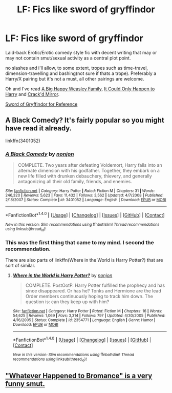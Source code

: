 #+TITLE: LF: Fics like sword of gryffindor

* LF: Fics like sword of gryffindor
:PROPERTIES:
:Author: Magnus_Omega
:Score: 13
:DateUnix: 1468845372.0
:DateShort: 2016-Jul-18
:FlairText: Request
:END:
Laid-back Erotic/Erotic comedy style fic with decent writing that may or may not contain smut/sexual activity as a central plot point.

no slashes and i'll allow, to some extent, tropes such as time-travel, dimension-travelling and bashing(not sure if thats a trope). Preferably a Harry/X pairing but it's not a must, all other pairings are welcome.

Oh and I've read [[https://www.fanfiction.net/s/11516452/1/A-Big-Happy-Weasley-Family][A Big Happy Weasley Family]], [[https://www.fanfiction.net/s/5446275/1/It-Could-Only-Happen-to-Harry][It Could Only Happen to Harry]] and [[https://www.fanfiction.net/s/4045539/1/Crack-d-Mirror][Crack'd Mirror]].

[[https://www.fanfiction.net/s/2841153/1/Harry-Potter-and-the-Sword-of-Gryffindor][Sword of Gryffindor for Reference]]


** A Black Comedy? It's fairly popular so you might have read it already.

linkffn(3401052)
:PROPERTIES:
:Author: deirox
:Score: 4
:DateUnix: 1468859658.0
:DateShort: 2016-Jul-18
:END:

*** [[http://www.fanfiction.net/s/3401052/1/][*/A Black Comedy/*]] by [[https://www.fanfiction.net/u/649528/nonjon][/nonjon/]]

#+begin_quote
  COMPLETE. Two years after defeating Voldemort, Harry falls into an alternate dimension with his godfather. Together, they embark on a new life filled with drunken debauchery, thievery, and generally antagonizing all their old family, friends, and enemies.
#+end_quote

^{/Site/: [[http://www.fanfiction.net/][fanfiction.net]] *|* /Category/: Harry Potter *|* /Rated/: Fiction M *|* /Chapters/: 31 *|* /Words/: 246,320 *|* /Reviews/: 5,623 *|* /Favs/: 11,432 *|* /Follows/: 3,562 *|* /Updated/: 4/7/2008 *|* /Published/: 2/18/2007 *|* /Status/: Complete *|* /id/: 3401052 *|* /Language/: English *|* /Download/: [[http://www.ff2ebook.com/old/ffn-bot/index.php?id=3401052&source=ff&filetype=epub][EPUB]] or [[http://www.ff2ebook.com/old/ffn-bot/index.php?id=3401052&source=ff&filetype=mobi][MOBI]]}

--------------

*FanfictionBot*^{1.4.0} *|* [[[https://github.com/tusing/reddit-ffn-bot/wiki/Usage][Usage]]] | [[[https://github.com/tusing/reddit-ffn-bot/wiki/Changelog][Changelog]]] | [[[https://github.com/tusing/reddit-ffn-bot/issues/][Issues]]] | [[[https://github.com/tusing/reddit-ffn-bot/][GitHub]]] | [[[https://www.reddit.com/message/compose?to=tusing][Contact]]]

^{/New in this version: Slim recommendations using/ ffnbot!slim! /Thread recommendations using/ linksub(thread_id)!}
:PROPERTIES:
:Author: FanfictionBot
:Score: 2
:DateUnix: 1468859672.0
:DateShort: 2016-Jul-18
:END:


*** This was the first thing that came to my mind. I second the recommendation.

There are also parts of linkffn(Where in the World is Harry Potter?) that are sort of similar.
:PROPERTIES:
:Author: xljj42
:Score: 2
:DateUnix: 1468871581.0
:DateShort: 2016-Jul-19
:END:

**** [[http://www.fanfiction.net/s/2354771/1/][*/Where in the World is Harry Potter?/*]] by [[https://www.fanfiction.net/u/649528/nonjon][/nonjon/]]

#+begin_quote
  COMPLETE. PostOotP. Harry Potter fulfilled the prophecy and has since disappeared. Or has he? Tonks and Hermione are the lead Order members continuously hoping to track him down. The question is: can they keep up with him?
#+end_quote

^{/Site/: [[http://www.fanfiction.net/][fanfiction.net]] *|* /Category/: Harry Potter *|* /Rated/: Fiction M *|* /Chapters/: 16 *|* /Words/: 54,625 *|* /Reviews/: 1,069 *|* /Favs/: 3,314 *|* /Follows/: 797 *|* /Updated/: 4/30/2005 *|* /Published/: 4/16/2005 *|* /Status/: Complete *|* /id/: 2354771 *|* /Language/: English *|* /Genre/: Humor *|* /Download/: [[http://www.ff2ebook.com/old/ffn-bot/index.php?id=2354771&source=ff&filetype=epub][EPUB]] or [[http://www.ff2ebook.com/old/ffn-bot/index.php?id=2354771&source=ff&filetype=mobi][MOBI]]}

--------------

*FanfictionBot*^{1.4.0} *|* [[[https://github.com/tusing/reddit-ffn-bot/wiki/Usage][Usage]]] | [[[https://github.com/tusing/reddit-ffn-bot/wiki/Changelog][Changelog]]] | [[[https://github.com/tusing/reddit-ffn-bot/issues/][Issues]]] | [[[https://github.com/tusing/reddit-ffn-bot/][GitHub]]] | [[[https://www.reddit.com/message/compose?to=tusing][Contact]]]

^{/New in this version: Slim recommendations using/ ffnbot!slim! /Thread recommendations using/ linksub(thread_id)!}
:PROPERTIES:
:Author: FanfictionBot
:Score: 1
:DateUnix: 1468871615.0
:DateShort: 2016-Jul-19
:END:


** [[https://www.fanfiction.net/s/5445767/3/Whatever-Happened-to-Bromance]["Whatever Happened to Bromance" is a very funny smut.]]
:PROPERTIES:
:Author: SleepingRegi
:Score: 1
:DateUnix: 1468890090.0
:DateShort: 2016-Jul-19
:END:
